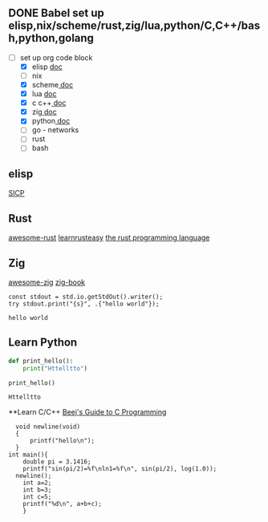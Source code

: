 ** DONE Babel set up elisp,nix/scheme/rust,zig/lua,python/C,C++/bash,python,golang
CLOSED: [2024-12-04 Wed 19:34]
:LOGBOOK:
- State "DONE"       from "NEXT"       [2024-12-04 Wed 19:34]
:END:
- [-] set up org code block
  - [X] elisp   [[https://orgmode.org/worg/org-contrib/babel/languages/ob-doc-elisp.html][doc]]
  - [ ] nix
  - [X] scheme[[https://orgmode.org/worg/org-contrib/babel/languages/ob-doc-scheme.html][   doc]]
  - [X] lua    [[https://orgmode.org/worg/org-contrib/babel/languages/ob-doc-lua.html][doc]]
  - [X] c c++[[https://orgmode.org/worg/org-contrib/babel/languages/ob-doc-C.html][  doc]]
  - [X] zig[[https://github.com/jolby/ob-zig.el][     doc]]
  - [X] python[[https://orgmode.org/worg/org-contrib/babel/languages/ob-doc-python.html][  doc]]
  - [ ] go - networks
  - [ ] rust
  - [ ] bash


** elisp

[[/home/leeao/save/books/structure and interpretation of computer programs.epub][SICP]]


** Rust
[[https://github.com/rust-unofficial/awesome-rust?tab=readme-ov-file][awesome-rust]]
[[https://rustycab.github.io/LearnRustEasy/chapter_1.html][learnrusteasy]]
[[https://doc.rust-lang.org/stable/book/][the rust programming language]]

** Zig

[[https://github.com/catdevnull/awesome-zig#readme][awesome-zig]]
[[https://pedropark99.github.io/zig-book/Chapters/01-zig-weird.html][zig-book]]


#+source: simple
#+begin_src zig :imports '(std)
const stdout = std.io.getStdOut().writer();
try stdout.print("{s}", .{"hello world"});
#+end_src

#+RESULTS: simple
: hello world




** Learn Python
#+NAME: hello
#+BEGIN_SRC python :results output :exports code
def print_hello():
    print("Httelltto")

print_hello()
#+END_SRC

#+RESULTS: hello
: Httelltto



**Learn C/C++
[[file:~/save/books/Beej's Guide to C Programming.html#how-to-read-this-book][Beej's Guide to C Programming]]

#+begin_src C++ :includes <stdio.h> <math.h>
    void newline(void)
    {
        printf("hello\n");
    }
  int main(){
      double pi = 3.1416;
      printf("sin(pi/2)=%f\nln1=%f\n", sin(pi/2), log(1.0));
    newline();
      int a=2;
      int b=3;
      int c=5;
      printf("%d\n", a+b+c);
      }
#+end_src

#+RESULTS:
| sin(pi/2)=1.000000 |
| ln1=0.000000      |
| hello             |
| 10               |
